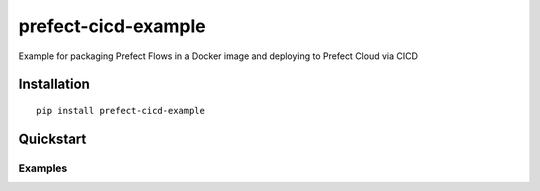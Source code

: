 prefect-cicd-example
====================

Example for packaging Prefect Flows in a Docker image and deploying to Prefect Cloud via CICD

Installation
------------

::

  pip install prefect-cicd-example

Quickstart
----------

Examples
^^^^^^^^
